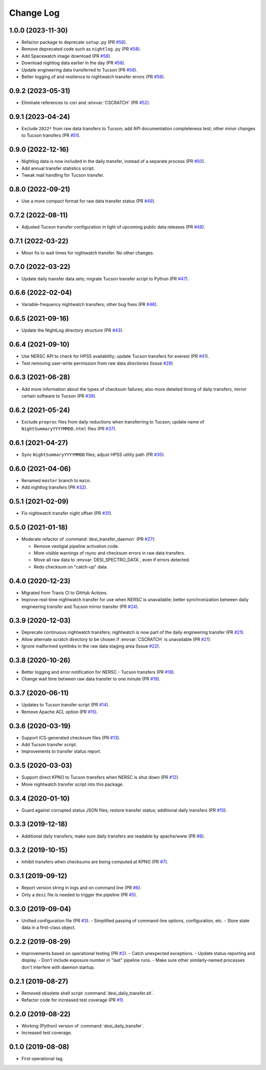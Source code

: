 ==========
Change Log
==========

1.0.0 (2023-11-30)
------------------

* Refactor package to deprecate ``setup.py`` (PR `#58`_).
* Remove deprecated code such as ``nightlog.py`` (PR `#58`_).
* Add Spacewatch image download (PR `#58`_).
* Download nightlog data earlier in the day (PR `#58`_).
* Update engineering data transferred to Tucson (PR `#58`_).
* Better logging of and resilience to nightwatch transfer errors (PR `#58`_).

.. _`#58`: https://github.com/desihub/desitransfer/pull/58

0.9.2 (2023-05-31)
------------------

* Eliminate references to cori and :envvar:`CSCRATCH` (PR `#52`_).

.. _`#52`: https://github.com/desihub/desitransfer/pull/52

0.9.1 (2023-04-24)
------------------

* Exclude ``2022*`` from raw data transfers to Tucson; add API documentation
  completeness test; other minor changes to Tucson transfers (PR `#51`_).

.. _`#51`: https://github.com/desihub/desitransfer/pull/51

0.9.0 (2022-12-16)
------------------

* Nightlog data is now included in the daily transfer, instead of a
  separate process (PR `#50`_).
* Add annual transfer statistics script.
* Tweak mail handling for Tucson transfer.

.. _`#50`: https://github.com/desihub/desitransfer/pull/50

0.8.0 (2022-09-21)
------------------

* Use a more compact format for raw data transfer status (PR `#49`_).

.. _`#49`: https://github.com/desihub/desitransfer/pull/49

0.7.2 (2022-08-11)
------------------

* Adjusted Tucson transfer configuration in light of upcoming public data
  releases (PR `#48`_).

.. _`#48`: https://github.com/desihub/desitransfer/pull/48

0.7.1 (2022-03-22)
------------------

* Minor fix to wait times for nightwatch transfer.  No other changes.

0.7.0 (2022-03-22)
------------------

* Update daily transfer data sets; migrate Tucson transfer script to
  Python (PR `#47`_).

.. _`#47`: https://github.com/desihub/desitransfer/pull/47

0.6.6 (2022-02-04)
------------------

* Variable-frequency nightwatch transfers; other bug fixes (PR `#46`_).

.. _`#46`: https://github.com/desihub/desitransfer/pull/46

0.6.5 (2021-09-16)
------------------

* Update the NightLog directory structure (PR `#43`_).

.. _`#43`: https://github.com/desihub/desitransfer/pull/43

0.6.4 (2021-09-10)
------------------

* Use NERSC API to check for HPSS availability; update Tucson transfers for everest (PR `#41`_).
* Test removing user-write permission from raw data *directories* (Issue `#28`_)

.. _`#41`: https://github.com/desihub/desitransfer/pull/41
.. _`#28`: https://github.com/desihub/desitransfer/issues/28

0.6.3 (2021-06-28)
------------------

* Add more information about the types of checksum failures; also more detailed
  timing of daily transfers, mirror certain software to Tucson (PR `#39`_).

.. _`#39`: https://github.com/desihub/desitransfer/pull/39

0.6.2 (2021-05-24)
------------------

* Exclude ``preproc`` files from daily reductions when transferring to Tucson;
  update name of ``NightSummaryYYYYMMDD.html`` files (PR `#37`_).

.. _`#37`: https://github.com/desihub/desitransfer/pull/37

0.6.1 (2021-04-27)
------------------

* Sync ``NightSummaryYYYYMMDD`` files; adjust HPSS utility path (PR `#35`_).

.. _`#35`: https://github.com/desihub/desitransfer/pull/35

0.6.0 (2021-04-06)
------------------

* Renamed ``master`` branch to ``main``.
* Add nightlog transfers (PR `#32`_).

.. _`#32`: https://github.com/desihub/desitransfer/pull/32

0.5.1 (2021-02-09)
------------------

* Fix nightwatch transfer night offset (PR `#31`_).

.. _`#31`: https://github.com/desihub/desitransfer/pull/31


0.5.0 (2021-01-18)
------------------

* Moderate refactor of :command:`desi_transfer_daemon` (PR `#27`_):

  - Remove vestigial pipeline activation code.
  - More visible warnings of rsync and checksum errors in raw data transfers.
  - Move all raw data to :envvar:`DESI_SPECTRO_DATA`, even if errors detected.
  - Redo checksum on "catch-up" data.

.. _`#27`: https://github.com/desihub/desitransfer/pull/27

0.4.0 (2020-12-23)
------------------

* Migrated from Travis CI to GitHub Actions.
* Improve real-time nightwatch transfer for use when NERSC is unavailable;
  better synchronization between daily engineering transfer and Tucson
  mirror transfer (PR `#24`_).

.. _`#24`: https://github.com/desihub/desitransfer/issues/24

0.3.9 (2020-12-03)
------------------

* Deprecate continuous nightwatch transfers; nightwatch is now part of the
  daily engineering transfer (PR `#21`_).
* Allow alternate scratch directory to be chosen if :envvar:`CSCRATCH` is
  unavailable (PR `#21`_).
* Ignore malformed symlinks in the raw data staging area (Issue `#22`_).

.. _`#21`: https://github.com/desihub/desitransfer/pull/21
.. _`#22`: https://github.com/desihub/desitransfer/issues/22

0.3.8 (2020-10-26)
------------------

* Better logging and error notification for NERSC - Tucson transfers (PR `#18`_).
* Change wait time between raw data transfer to one minute (PR `#19`_).

.. _`#18`: https://github.com/desihub/desitransfer/pull/18
.. _`#19`: https://github.com/desihub/desitransfer/pull/19

0.3.7 (2020-06-11)
------------------

* Updates to Tucson transfer script (PR `#14`_).
* Remove Apache ACL option (PR `#15`_).

.. _`#14`: https://github.com/desihub/desitransfer/pull/14
.. _`#15`: https://github.com/desihub/desitransfer/pull/15

0.3.6 (2020-03-19)
------------------

* Support ICS-generated checksum files (PR `#13`_).
* Add Tucson transfer script.
* Improvements to transfer status report.

.. _`#13`: https://github.com/desihub/desitransfer/pull/13

0.3.5 (2020-03-03)
------------------

* Support direct KPNO to Tucson transfers when NERSC is shut down (PR `#12`_).
* Move nightwatch transfer script into this package.

.. _`#12`: https://github.com/desihub/desitransfer/pull/12

0.3.4 (2020-01-10)
------------------

* Guard against corrupted status JSON files; restore transfer status;
  additional daily transfers (PR `#10`_).

.. _`#10`: https://github.com/desihub/desitransfer/pull/10

0.3.3 (2019-12-18)
------------------

* Additional daily transfers; make sure daily transfers are readable by
  apache/www (PR `#8`_).

.. _`#8`: https://github.com/desihub/desitransfer/pull/8

0.3.2 (2019-10-15)
------------------

* Inhibit transfers when checksums are being computed at KPNO (PR `#7`_).

.. _`#7`: https://github.com/desihub/desitransfer/pull/7


0.3.1 (2019-09-12)
------------------

* Report version string in logs and on command line (PR `#6`_).
* Only a ``desi`` file is needed to trigger the pipeline (PR `#5`_).

.. _`#5`: https://github.com/desihub/desitransfer/pull/5
.. _`#6`: https://github.com/desihub/desitransfer/pull/6

0.3.0 (2019-09-04)
------------------

* Unified configuration file (PR `#3`_).
  - Simplified passing of command-line options, configuration, etc.
  - Store state data in a first-class object.

.. _`#3`: https://github.com/desihub/desitransfer/pull/3

0.2.2 (2019-08-29)
------------------

* Improvements based on operational testing (PR `#2`_).
  - Catch unexpected exceptions.
  - Update status reporting and display.
  - Don't include exposure number in "last" pipeline runs.
  - Make sure other similarly-named processes don't interfere with daemon startup.

.. _`#2`: https://github.com/desihub/desitransfer/pull/2

0.2.1 (2019-08-27)
------------------

* Removed obsolete shell script :command:`desi_daily_transfer.sh`.
* Refactor code for increased test coverage (PR `#1`_).

.. _`#1`: https://github.com/desihub/desitransfer/pull/1

0.2.0 (2019-08-22)
------------------

* Working (Python) version of :command:`desi_daily_transfer`.
* Increased test coverage.

0.1.0 (2019-08-08)
------------------

* First operational tag.
